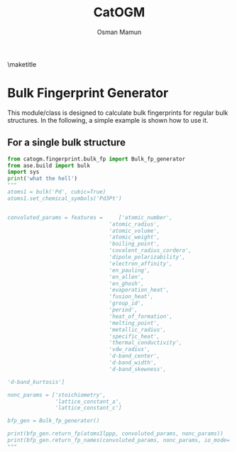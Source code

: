 #+Title: CatOGM
#+Author: Osman Mamun
#+OPTIONS: toc:nil
#+LATEX_HEADER: \setlength{\parindent}{0em}

\maketitle

* Bulk Fingerprint Generator
This module/class is designed to calculate bulk fingerprints for regular bulk
structures. In the following, a simple example is shown how to use it.

** For a single bulk structure 

#+BEGIN_SRC python :results output :exports both
from catogm.fingerprint.bulk_fp import Bulk_fp_generator
from ase.build import bulk
import sys
print('what the hell')
"""
atoms1 = bulk('Pd', cubic=True)
atoms1.set_chemical_symbols('Pd3Pt')


convoluted_params = features =     ['atomic_number',                                            
                                'atomic_radius',                                            
                                'atomic_volume',                                            
                                'atomic_weight',                                            
                                'boiling_point',                                            
                                'covalent_radius_cordero',                                  
                                'dipole_polarizability',                                    
                                'electron_affinity',                                        
                                'en_pauling',                                               
                                'en_allen',                                                 
                                'en_ghosh',                                                 
                                'evaporation_heat',                                         
                                'fusion_heat',                                              
                                'group_id',                                                 
                                'period',                                                   
                                'heat_of_formation',                                        
                                'melting_point',                                            
                                'metallic_radius',                                          
                                'specific_heat',                                            
                                'thermal_conductivity',                                     
                                'vdw_radius',                                               
                                'd-band_center',                                            
                                'd-band_width',                                             
                                'd-band_skewness',                                          

'd-band_kurtosis']     

nonc_params = ['stoichiometry', 
               'lattice_constant_a',                                       
               'lattice_constant_c']                                       

bfp_gen = Bulk_fp_generator()

print(bfp_gen.return_fp(atoms1lppp, convoluted_params, nonc_params))
print(bfp_gen.return_fp_names(convoluted_params, nonc_params, io_mode='list'))
"""
#+END_SRC 

#+RESULTS:
